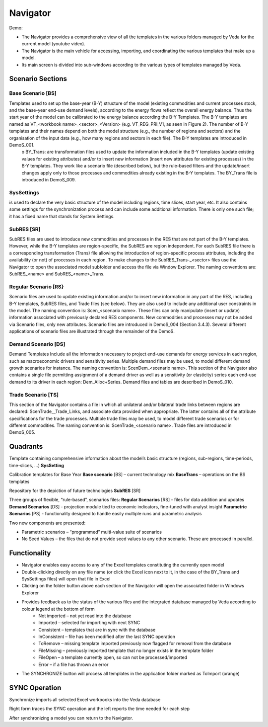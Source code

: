 #########
Navigator
#########

Demo:

.. raw:: html

    <iframe width="560" height="315" src="https://www.youtube.com/embed/vxUzJNxfIqw" frameborder="0" allow="accelerometer; autoplay; clipboard-write; encrypted-media; gyroscope; picture-in-picture" allowfullscreen></iframe>

* The Navigator provides a comprehensive view of all the templates in the various folders managed by Veda for the current model (youtube video).
* The Navigator is the main vehicle for accessing, importing, and coordinating the various templates that make up a model.
* Its main screen is divided into sub-windows according to the various types of templates managed by Veda.

.. image:: images/navigator.png
   :width: 600

Scenario Sections
=================

++++++++++++++
Base Scenario [BS]
++++++++++++++
Templates used to set up the base-year (B-Y) structure of the model (existing commodities and current processes stock, and the base-year end-use demand levels), according to the energy flows reflect the overall energy balance. Thus the start year of the model can be calibrated to the energy balance according the B-Y Templates. The B-Y templates are named as VT_<workbook name>_<sector>_<Version> (e.g. VT_REG_PRI_V1, as seen in Figure 2). The number of B-Y templates and their names depend on both the model structure (e.g., the number of regions and sectors) and the organisation of the input data (e.g., how many regions and sectors in each file). The B-Y templates are introduced in DemoS_001. 
    o BY_Trans: are transformation files used to update the information included in the B-Y templates (update existing values for existing attributes) and/or to insert new information (insert new attributes for existing processes) in the B-Y templates. They work like a scenario file (described below), but the rule-based filters and the update/insert changes apply only to those processes and commodities already existing in the B-Y templates. The BY_Trans file is introduced in DemoS_009. 

++++++++++++++
SysSettings
++++++++++++++
is used to declare the very basic structure of the model including regions, time slices, start year, etc. It also contains some settings for the synchronization process and can include some additional information. There is only one such file; it has a fixed name that stands for System Settings.

++++++++++++++
SubRES [SR]
++++++++++++++
SubRES files are used to introduce new commodities and processes in the RES that are not part of the B-Y templates. However, while the B-Y templates are region-specific, the SubRES are region independent. For each SubRES file there is a corresponding transformation (Trans) file allowing the introduction of region-specific process attributes, including the availability (or not) of processes in each region. To make changes to the SubRES_Trans-_<sector> files use the Navigator to open the associated model subfolder and access the file via Window Explorer. The naming conventions are: SubRES_<name> and SubRES_<name>_Trans. 

++++++++++++++
Regular Scenario [RS}
++++++++++++++
Scenario files are used to update existing information and/or to insert new information in any part of the RES, including B-Y templates, SubRES files, and Trade files (see below). They are also used to include any additional user constraints in the model. The naming convention is: Scen_<scenario name>. These files can only manipulate (insert or update) information associated with previously declared RES components. New commodities and processes may not be added via Scenario files, only new attributes. Scenario files are introduced in DemoS_004 (Section 3.4.3). Several different applications of scenario files are illustrated through the remainder of the DemoS. 

++++++++++++++
Demand Scenario [DS]
++++++++++++++
Demand Templates Include all the information necessary to project end-use demands for energy services in each region, such as macroeconomic drivers and sensitivity series. Multiple demand files may be used, to model different demand growth scenarios for instance. The naming convention is: ScenDem_<scenario name>. This section of the Navigator also contains a single file permitting assignment of a demand driver as well as a sensitivity (or elasticity) series each end-use demand to its driver in each region: Dem_Alloc+Series. Demand files and tables are described in DemoS_010.

++++++++++++++
Trade Scenario [TS]
++++++++++++++
This section of the Navigator contains a file in which all unilateral and/or bilateral trade links between regions are declared: ScenTrade__Trade_Links, and associate data provided when appropriate. The latter contains all of the attribute specifications for the trade processes.  Multiple trade files may be used, to model different trade scenarios or for different commodities. The naming convention is: ScenTrade_<scenario name>. Trade files are introduced in DemoS_005.



Quadrants
=========

Template containing comprehensive information about the model’s basic structure (regions, sub-regions, time-periods, time-slices, …)
**SysSetting**

Calibration templates for Base Year
**Base scenario** [BS] – current technology mix
**BaseTrans** – operations on the BS templates

Repository for the depiction of future technologies
**SubRES** [SR]

Three groups of flexible, “rule-based”, scenarios files:
**Regular Scenarios** [RS] - files for data addition and updates
**Demand Scenarios** [DS] - projection module tied to economic indicators, fine-tuned with analyst insight
**Parametric Scenarios** [PS] - functionality designed to handle easily multiple runs and parametric analysis


Two new components are presented:

* Parametric scenarios – “programmed” multi-value suite of scenarios
* No Seed Values – the files that do not provide seed values to any other scenario. These are processed in parallel.

Functionality
=============

* Navigator enables easy access to any of the Excel templates constituting the currently open model
* Double-clicking directly on any file name (or click the Excel icon next to it, in the case of the BY_Trans and SysSettings files) will open that file in Excel
* Clicking on the folder button above each section of the Navigator will open the associated folder in Windows Explorer
* Provides feedback as to the status of the various files and the integrated database managed by Veda according to colour legend at the bottom of form
    * Not imported – not yet read into the database
    * Imported – selected for importing with next SYNC
    * Consistent – templates that are in sync with the database
    * InConsistent – file has been modified after the last SYNC operation
    * ToRemove – missing template imported previously now flagged for removal from the database
    * FileMissing – previously imported template that no longer exists in the template folder
    * FileOpen – a template currently open, so can not be processed/imported
    * Error – if a file has thrown an error

.. image:: images/nav_files_status_legend.png
   :width: 600

* The SYNCHRONIZE button will process all templates in the application folder marked as ToImport (orange)




SYNC Operation
===============

Synchronize imports all selected Excel workbooks into the Veda database

.. image:: images/new_sync_window.PNG
   :width: 600

Right form traces the SYNC operation and the left reports the time needed for each step

After synchronizing a model you can return to the Navigator.

